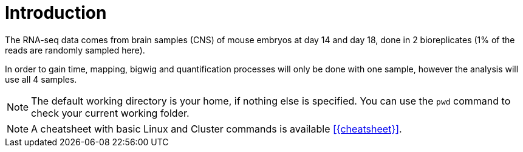 [discrete]
= Introduction

The RNA-seq data comes from brain samples (CNS) of mouse embryos at day 14 and day 18, done in 2 bioreplicates (1% of the reads are randomly sampled here).

In order to gain time, mapping, bigwig and quantification processes will only be done with one sample, however the analysis will use all 4 samples.

NOTE: The default working directory is your home, if nothing else is specified. You can use the `pwd` command to check your current working folder.

NOTE: A cheatsheet with basic Linux and Cluster commands is available <<{cheatsheet}>>.

